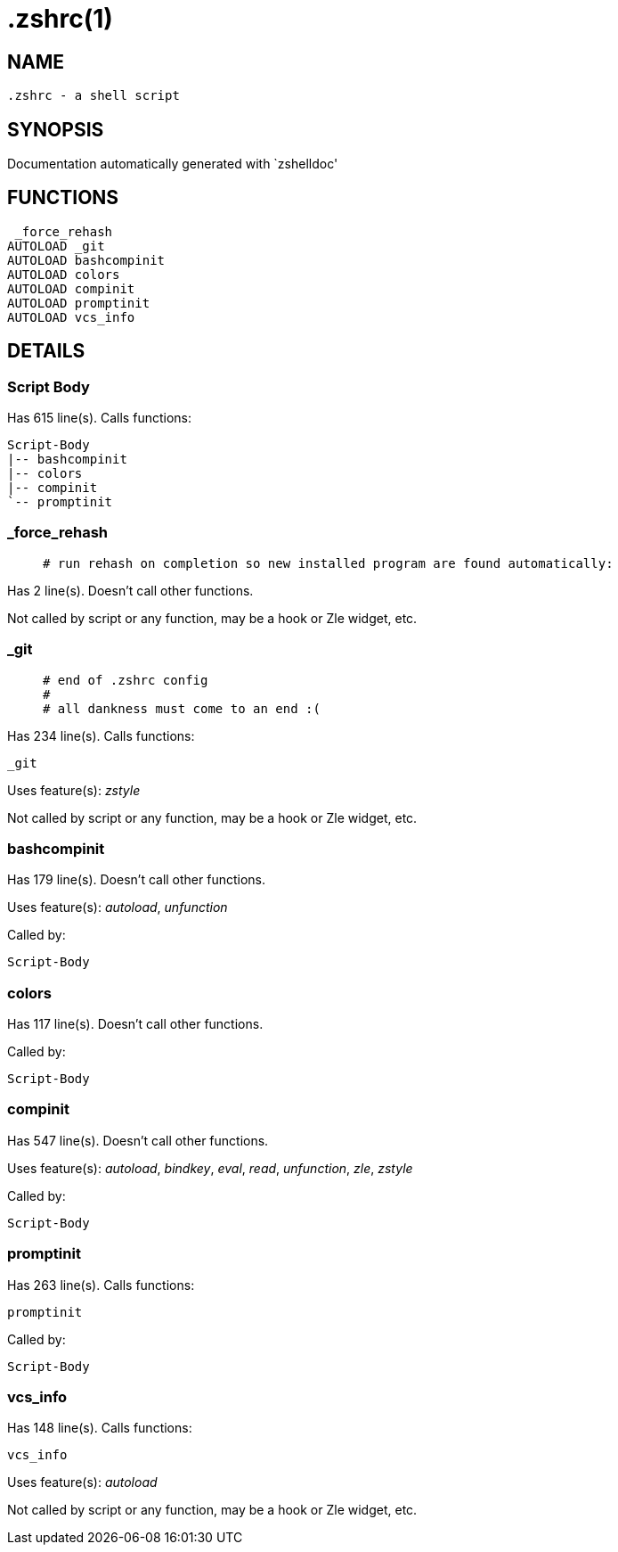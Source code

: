  .zshrc(1)
==========
:compat-mode!:

NAME
-----
 .zshrc - a shell script

SYNOPSIS
--------
Documentation automatically generated with `zshelldoc'

FUNCTIONS
---------

 _force_rehash
AUTOLOAD _git
AUTOLOAD bashcompinit
AUTOLOAD colors
AUTOLOAD compinit
AUTOLOAD promptinit
AUTOLOAD vcs_info

DETAILS
-------

Script Body
~~~~~~~~~~~

Has 615 line(s). Calls functions:

 Script-Body
 |-- bashcompinit
 |-- colors
 |-- compinit
 `-- promptinit

_force_rehash
~~~~~~~~~~~~~

____
 # run rehash on completion so new installed program are found automatically:
____

Has 2 line(s). Doesn't call other functions.

Not called by script or any function, may be a hook or Zle widget, etc.

_git
~~~~

____
 # end of .zshrc config
 #
 # all dankness must come to an end :(
____

Has 234 line(s). Calls functions:

 _git

Uses feature(s): _zstyle_

Not called by script or any function, may be a hook or Zle widget, etc.

bashcompinit
~~~~~~~~~~~~

Has 179 line(s). Doesn't call other functions.

Uses feature(s): _autoload_, _unfunction_

Called by:

 Script-Body

colors
~~~~~~

Has 117 line(s). Doesn't call other functions.

Called by:

 Script-Body

compinit
~~~~~~~~

Has 547 line(s). Doesn't call other functions.

Uses feature(s): _autoload_, _bindkey_, _eval_, _read_, _unfunction_, _zle_, _zstyle_

Called by:

 Script-Body

promptinit
~~~~~~~~~~

Has 263 line(s). Calls functions:

 promptinit

Called by:

 Script-Body

vcs_info
~~~~~~~~

Has 148 line(s). Calls functions:

 vcs_info

Uses feature(s): _autoload_

Not called by script or any function, may be a hook or Zle widget, etc.

